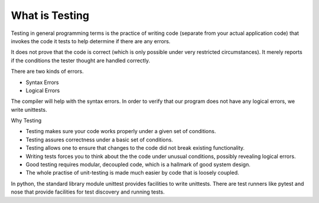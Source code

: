 What is Testing
===============

Testing in general programming terms is the practice of writing code (separate from your actual application code)
that invokes the code it tests to help determine if there are any errors.

It does not prove that the code is correct (which is only possible under very restricted circumstances). It merely
reports if the conditions the tester thought are handled correctly.

There are two kinds of errors.

* Syntax Errors
* Logical Errors

The compiler will help with the syntax errors.
In order to verify that our program does not have any logical errors, we write unittests.


Why Testing

* Testing makes sure your code works properly under a given set of conditions.

* Testing assures correctness under a basic set of conditions.

* Testing allows one to ensure that changes to the code did not break existing functionality.


* Writing tests forces you to think about the the code under unusual conditions, possibly revealing logical errors.

* Good testing requires modular, decoupled code, which is a hallmark of good system design.

* The whole practise of unit-testing is made much easier by code that is loosely coupled.


In python, the standard library module unittest provides facilities to write unittests. There are test runners
like pytest and nose that provide facilities for test discovery and running tests.
